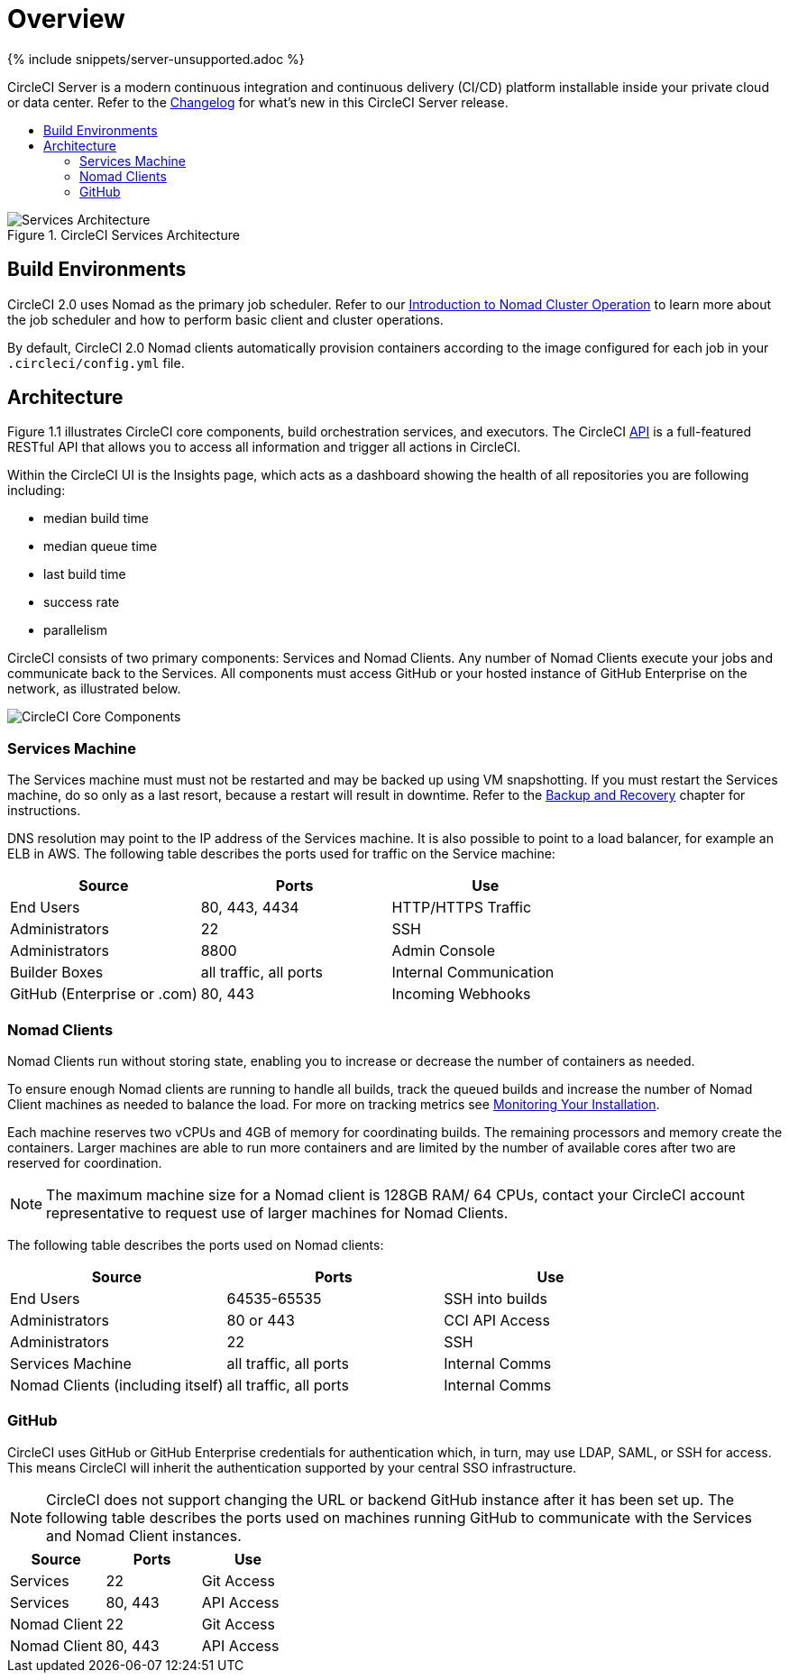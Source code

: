 = Overview
:page-layout: classic-docs
:page-liquid:
:icons: font
:toc: macro
:toc-title:
:sectanchors:

{% include snippets/server-unsupported.adoc %}

CircleCI Server is a modern continuous integration and continuous delivery (CI/CD) platform installable inside your private cloud or data center. Refer to the https://circleci.com/server/changelog[Changelog] for what's new in this CircleCI Server release.

toc::[]

.CircleCI Services Architecture
image::arch_server.png[Services Architecture]
<<<
== Build Environments

CircleCI 2.0 uses Nomad as the primary job scheduler. Refer to our <<nomad#introduction-to-nomad-cluster-operation,Introduction to Nomad Cluster Operation>> to learn more about the job scheduler and how to perform basic client and cluster operations.

By default, CircleCI 2.0 Nomad clients automatically provision containers according to the image configured for each job in your `.circleci/config.yml` file.

== Architecture

Figure 1.1 illustrates CircleCI core components, build orchestration services, and executors. The CircleCI https://circleci.com/docs/api/#section=reference[API] is a full-featured RESTful API that allows you to access all information and trigger all actions in CircleCI.

Within the CircleCI UI is the Insights page, which acts as a dashboard showing the health of all repositories you are following including:
// I feel like the insights page info needs to move somewhere else

* median build time
* median queue time
* last build time
* success rate
* parallelism

// Add screenshot of insights page

CircleCI consists of two primary components: Services and Nomad Clients. Any number of Nomad Clients execute your jobs and communicate back to the Services. All components must access GitHub or your hosted instance of GitHub Enterprise on the network, as illustrated below.

image::arch_components.png[CircleCI Core Components]

=== Services Machine

The Services machine must must not be restarted and may be backed up using VM snapshotting. If you must restart the Services machine, do so only as a last resort, because a restart will result in downtime. Refer to the <<backup#backup-and-recovery,Backup and Recovery>> chapter for instructions.
//I feel like this is going in to telling you stuff you shouldn't do too quickly - feels negative

DNS resolution may point to the IP address of the Services machine. It is also possible to point to a load balancer, for example an ELB in AWS. The following table describes the ports used for traffic on the Service machine:


[.table.table-striped]
[cols=3*, options="header", stripes=even]
|===
|Source
|Ports
|Use

|End Users
|80, 443, 4434
|HTTP/HTTPS Traffic

|Administrators
|22
|SSH

|Administrators
|8800
|Admin Console

|Builder Boxes
|all traffic, all ports
|Internal Communication

|GitHub (Enterprise or .com)
|80, 443
|Incoming Webhooks
|===

=== Nomad Clients
Nomad Clients run without storing state, enabling you to increase or decrease the number of containers as needed.

To ensure enough Nomad clients are running to handle all builds, track the queued builds and increase the number of Nomad Client machines as needed to balance the load. For more on tracking metrics see <<monitoring#system-monitoring,Monitoring Your Installation>>.

Each machine reserves two vCPUs and 4GB of memory for coordinating builds. The remaining processors and memory create the containers. Larger machines are able to run more containers and are limited by the number of available cores after two are reserved for coordination.

NOTE: The maximum machine size for a Nomad client is 128GB RAM/ 64 CPUs, contact your CircleCI account representative to request use of larger machines for Nomad Clients.

The following table describes the ports used on Nomad clients:

[.table.table-striped]
[cols=3*, options="header", stripes=even]
|===
|Source
|Ports
|Use

|End Users
|64535-65535
|SSH into builds

|Administrators
|80 or 443
|CCI API Access

|Administrators
|22
|SSH

|Services Machine
|all traffic, all ports
|Internal Comms

|Nomad Clients (including itself)
|all traffic, all ports
|Internal Comms
|===

=== GitHub
CircleCI uses GitHub or GitHub Enterprise credentials for authentication which, in turn, may use LDAP, SAML, or SSH for access. This means CircleCI will inherit the authentication supported by your central SSO infrastructure.

NOTE: CircleCI does not support changing the URL or backend GitHub instance after it has been set up. The following table describes the ports used on machines running GitHub to communicate with the Services and Nomad Client instances.

[.table.table-striped]
[cols=3*, options="header", stripes=even]
|===
|Source
|Ports
|Use

|Services
|22
|Git Access

|Services
|80, 443
|API Access

|Nomad Client
|22
|Git Access

|Nomad Client
|80, 443
|API Access
|===
